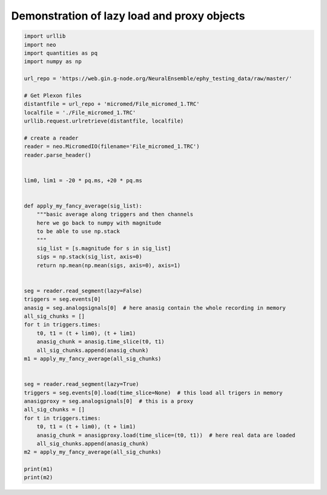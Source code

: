 
.. DO NOT EDIT.
.. THIS FILE WAS AUTOMATICALLY GENERATED BY SPHINX-GALLERY.
.. TO MAKE CHANGES, EDIT THE SOURCE PYTHON FILE:
.. "examples/read_proxy_with_lazy_load.py"
.. LINE NUMBERS ARE GIVEN BELOW.

.. only:: html

    .. note::
        :class: sphx-glr-download-link-note

        Click :ref:`here <sphx_glr_download_examples_read_proxy_with_lazy_load.py>`
        to download the full example code

.. rst-class:: sphx-glr-example-title

.. _sphx_glr_examples_read_proxy_with_lazy_load.py:


Demonstration of lazy load and proxy objects
============================================

.. GENERATED FROM PYTHON SOURCE LINES 6-60

.. code-block:: default


    import urllib
    import neo
    import quantities as pq
    import numpy as np

    url_repo = 'https://web.gin.g-node.org/NeuralEnsemble/ephy_testing_data/raw/master/'

    # Get Plexon files
    distantfile = url_repo + 'micromed/File_micromed_1.TRC'
    localfile = './File_micromed_1.TRC'
    urllib.request.urlretrieve(distantfile, localfile)

    # create a reader
    reader = neo.MicromedIO(filename='File_micromed_1.TRC')
    reader.parse_header()


    lim0, lim1 = -20 * pq.ms, +20 * pq.ms


    def apply_my_fancy_average(sig_list):
        """basic average along triggers and then channels
        here we go back to numpy with magnitude
        to be able to use np.stack
        """
        sig_list = [s.magnitude for s in sig_list]
        sigs = np.stack(sig_list, axis=0)
        return np.mean(np.mean(sigs, axis=0), axis=1)


    seg = reader.read_segment(lazy=False)
    triggers = seg.events[0]
    anasig = seg.analogsignals[0]  # here anasig contain the whole recording in memory
    all_sig_chunks = []
    for t in triggers.times:
        t0, t1 = (t + lim0), (t + lim1)
        anasig_chunk = anasig.time_slice(t0, t1)
        all_sig_chunks.append(anasig_chunk)
    m1 = apply_my_fancy_average(all_sig_chunks)


    seg = reader.read_segment(lazy=True)
    triggers = seg.events[0].load(time_slice=None)  # this load all trigers in memory
    anasigproxy = seg.analogsignals[0]  # this is a proxy
    all_sig_chunks = []
    for t in triggers.times:
        t0, t1 = (t + lim0), (t + lim1)
        anasig_chunk = anasigproxy.load(time_slice=(t0, t1))  # here real data are loaded
        all_sig_chunks.append(anasig_chunk)
    m2 = apply_my_fancy_average(all_sig_chunks)

    print(m1)
    print(m2)


.. rst-class:: sphx-glr-timing

   **Total running time of the script:** ( 0 minutes  0.000 seconds)


.. _sphx_glr_download_examples_read_proxy_with_lazy_load.py:

.. only:: html

  .. container:: sphx-glr-footer sphx-glr-footer-example


    .. container:: sphx-glr-download sphx-glr-download-python

      :download:`Download Python source code: read_proxy_with_lazy_load.py <read_proxy_with_lazy_load.py>`

    .. container:: sphx-glr-download sphx-glr-download-jupyter

      :download:`Download Jupyter notebook: read_proxy_with_lazy_load.ipynb <read_proxy_with_lazy_load.ipynb>`


.. only:: html

 .. rst-class:: sphx-glr-signature

    `Gallery generated by Sphinx-Gallery <https://sphinx-gallery.github.io>`_
